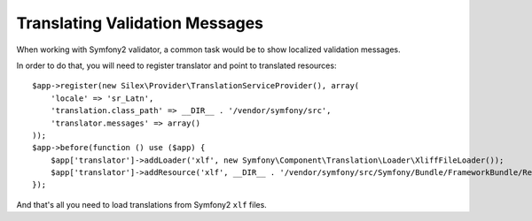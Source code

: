 Translating Validation Messages
===============================

When working with Symfony2 validator, a common task would be to show localized validation messages.

In order to do that, you will need to register translator and point to translated resources:

::

    $app->register(new Silex\Provider\TranslationServiceProvider(), array(
        'locale' => 'sr_Latn',
        'translation.class_path' => __DIR__ . '/vendor/symfony/src',
        'translator.messages' => array()
    ));
    $app->before(function () use ($app) {
        $app['translator']->addLoader('xlf', new Symfony\Component\Translation\Loader\XliffFileLoader());
        $app['translator']->addResource('xlf', __DIR__ . '/vendor/symfony/src/Symfony/Bundle/FrameworkBundle/Resources/translations/validators.sr_Latn.xlf', 'sr_Latn', 'validators');
    });

And that's all you need to load translations from Symfony2 ``xlf`` files.